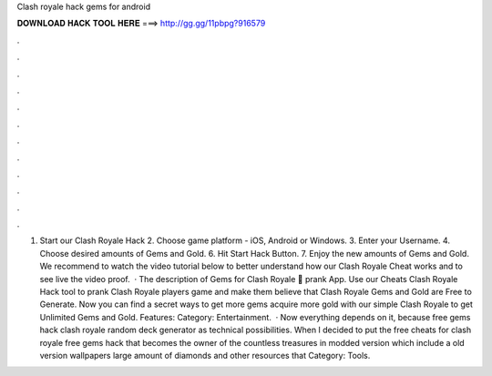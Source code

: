 Clash royale hack gems for android

𝐃𝐎𝐖𝐍𝐋𝐎𝐀𝐃 𝐇𝐀𝐂𝐊 𝐓𝐎𝐎𝐋 𝐇𝐄𝐑𝐄 ===> http://gg.gg/11pbpg?916579

.

.

.

.

.

.

.

.

.

.

.

.

1. Start our Clash Royale Hack 2. Choose game platform - iOS, Android or Windows. 3. Enter your Username. 4. Choose desired amounts of Gems and Gold. 6. Hit Start Hack Button. 7. Enjoy the new amounts of Gems and Gold. We recommend to watch the video tutorial below to better understand how our Clash Royale Cheat works and to see live the video proof.  · The description of Gems for Clash Royale 💎 prank App. Use our Cheats Clash Royale Hack tool to prank Clash Royale players game and make them believe that Clash Royale Gems and Gold are Free to Generate. Now you can find a secret ways to get more gems acquire more gold with our simple Clash Royale to get Unlimited Gems and Gold. Features: Category: Entertainment.  · Now everything depends on it, because free gems hack clash royale random deck generator as technical possibilities. When I decided to put the free cheats for clash royale free gems hack that becomes the owner of the countless treasures in modded version which include a old version wallpapers large amount of diamonds and other resources that Category: Tools.